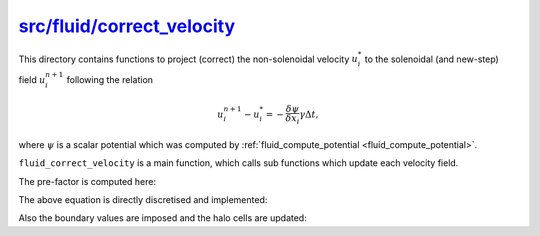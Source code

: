 
.. _fluid_correct_velocity:

#############################
`src/fluid/correct_velocity`_
#############################

.. _src/fluid/correct_velocity: https://github.com/NaokiHori/SimpleNSSolver/tree/main/src/fluid/correct_velocity

This directory contains functions to project (correct) the non-solenoidal velocity :math:`u_i^*` to the solenoidal (and new-step) field :math:`u_i^{n+1}` following the relation

.. math::

   u_i^{n+1}
   -
   u_i^*
   =
   - \frac{\delta \psi}{\delta x_i} \gamma \Delta t,

where :math:`\psi` is a scalar potential which was computed by :ref:`fluid_compute_potential <fluid_compute_potential>`.

``fluid_correct_velocity`` is a main function, which calls sub functions which update each velocity field.

.. seealso::

   :ref:`SMAC method <smac_method>`.

.. mydeclare:: /../../src/fluid/correct_velocity/ux.c
   :language: c
   :tag: fluid_correct_velocity_ux

.. mydeclare:: /../../src/fluid/correct_velocity/uy.c
   :language: c
   :tag: fluid_correct_velocity_uy

.. mydeclare:: /../../src/fluid/correct_velocity/uz.c
   :language: c
   :tag: fluid_correct_velocity_uz

The pre-factor is computed here:

.. myliteralinclude:: /../../src/fluid/correct_velocity/main.c
   :language: c
   :tag: compute prefactor gamma dt

The above equation is directly discretised and implemented:

.. myliteralinclude:: /../../src/fluid/correct_velocity/ux.c
   :language: c
   :tag: correct x velocity

.. myliteralinclude:: /../../src/fluid/correct_velocity/uy.c
   :language: c
   :tag: correct y velocity

.. myliteralinclude:: /../../src/fluid/correct_velocity/uz.c
   :language: c
   :tag: correct z velocity

Also the boundary values are imposed and the halo cells are updated:

.. myliteralinclude:: /../../src/fluid/correct_velocity/ux.c
   :language: c
   :tag: update boundary and halo cells

.. myliteralinclude:: /../../src/fluid/correct_velocity/uy.c
   :language: c
   :tag: update boundary and halo cells

.. myliteralinclude:: /../../src/fluid/correct_velocity/uz.c
   :language: c
   :tag: update boundary and halo cells

.. seealso::

   :ref:`Boudary treatments <fluid_boundary>`.

